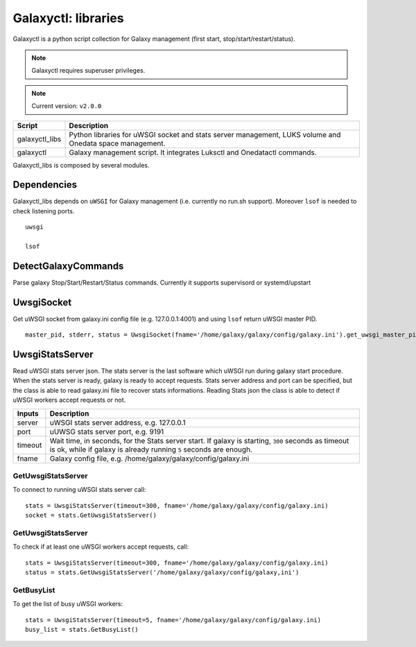 Galaxyctl: libraries
====================

Galaxyctl is a python script collection for Galaxy management (first start, stop/start/restart/status).

.. note::

   Galaxyctl requires superuser privileges.

.. note::

   Current version: ``v2.0.0``

================  ================
Script            Description
================  ================
galaxyctl_libs    Python libraries for uWSGI socket and stats server management, LUKS volume and Onedata space management.
galaxyctl         Galaxy management script. It integrates Luksctl and Onedatactl commands.
================  ================

Galaxyctl_libs is composed by several modules.

Dependencies
------------

Galaxyctl_libs depends on ``uWSGI`` for Galaxy management (i.e. currently no run.sh support). Moreover ``lsof`` is needed to check listening ports.

::

  uwsgi
  
  lsof


DetectGalaxyCommands
--------------------
Parse galaxy Stop/Start/Restart/Status commands. Currently it supports supervisord or systemd/upstart

UwsgiSocket
-----------
Get uWSGI socket from galaxy.ini config file (e.g. 127.0.0.1:4001) and using ``lsof`` return uWSGI master PID.

::

  master_pid, stderr, status = UwsgiSocket(fname='/home/galaxy/galaxy/config/galaxy.ini').get_uwsgi_master_pid()

UwsgiStatsServer
----------------
Read uWSGI stats server json.
The stats server is the last software which uWSGI run during galaxy start procedure. When the stats server is ready, galaxy is ready to accept requests.
Stats server address and port can be specified, but the class is able to read galaxy.ini file to recover stats informations.
Reading Stats json the class is able to detect if uWSGI workers accept requests or not.

=========  ====================
Inputs     Description
=========  ====================
server     uWSGI stats server address, e.g. 127.0.0.1
port       uUWSG stats server port, e.g. 9191
timeout    Wait time, in seconds, for the Stats server start. If galaxy is starting, ``300`` seconds as timeout is ok, while if galaxy is already running ``5`` seconds are enough.
fname      Galaxy config file, e.g. /home/galaxy/galaxy/config/galaxy.ini
=========  ====================

GetUwsgiStatsServer
*******************
To connect to running uWSGI stats server call:

::

   stats = UwsgiStatsServer(timeout=300, fname='/home/galaxy/galaxy/config/galaxy.ini)
   socket = stats.GetUwsgiStatsServer()

GetUwsgiStatsServer
*******************
To check if at least one uWSGI workers accept requests, call:

::

   stats = UwsgiStatsServer(timeout=300, fname='/home/galaxy/galaxy/config/galaxy.ini)
   status = stats.GetUwsgiStatsServer('/home/galaxy/galaxy/config/galaxy,ini')

GetBusyList
***********
To get the list of busy uWSGI workers:

::

  stats = UwsgiStatsServer(timeout=5, fname='/home/galaxy/galaxy/config/galaxy.ini)
  busy_list = stats.GetBusyList()
